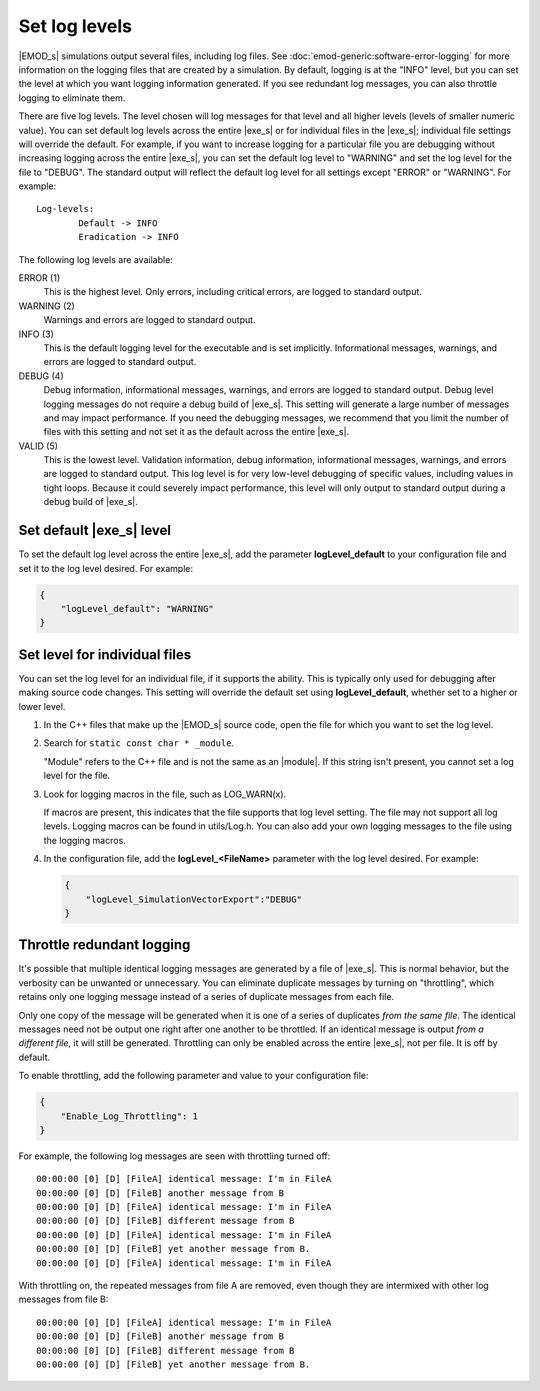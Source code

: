 ==============
Set log levels
==============

|EMOD_s| simulations output several files, including log files. See :doc:`emod-generic:software-error-logging` for
more information on the logging files that are created by a simulation. By default, logging is at
the "INFO" level, but you can set the level at which you want logging information generated. If you
see redundant log messages, you can also throttle logging to eliminate them.

.. TODO :doc:`emodpy-hiv:emod/software-error-logging` for HIV or :doc:`emodpy-malaria:emod/software-error-logging` for malaria.

There are five log levels. The level chosen will log messages for that level and all higher
levels (levels of smaller numeric value). You can set default log levels across the entire
|exe_s| or for individual files in the |exe_s|; individual file settings will override the default.
For example, if you want to increase logging for a  particular file you are debugging without
increasing logging across the entire |exe_s|, you can set the default log level to "WARNING" and
set the log level for the file to "DEBUG". The standard output will reflect the default log level for
all settings except "ERROR" or "WARNING". For example::

    Log-levels:
            Default -> INFO
            Eradication -> INFO

The following log levels are available:

ERROR (1)
    This is the highest level. Only errors, including critical errors, are logged to standard output.
WARNING (2)
    Warnings and errors are logged to standard output.
INFO (3)
    This is the default logging level for the executable and is set implicitly. Informational messages,
    warnings, and errors are logged to standard output.
DEBUG (4)
    Debug information, informational messages, warnings, and errors are logged to standard output.
    Debug level logging messages do not require a debug build of |exe_s|. This setting will generate
    a large number of messages and may impact performance. If you need the debugging messages, we
    recommend that you limit the number of files with this setting and not set it as the default
    across the entire |exe_s|.
VALID (5)
    This is the lowest level. Validation information, debug information, informational messages, warnings,
    and errors are logged to standard output. This log level is for very low-level debugging of specific
    values, including values in tight loops. Because it could severely impact performance, this level
    will only output to standard output during a debug build of |exe_s|.

Set default |exe_s| level
=========================

To set the default log level across the entire |exe_s|, add the parameter **logLevel_default** to
your configuration file and set it to the log level desired. For example:

.. code-block:: json

    {
        "logLevel_default": "WARNING"
    }

Set level for individual files
==============================

You can set the log level for an individual file, if it supports the ability. This is typically only
used for debugging after making source code changes. This setting will override the default set using
**logLevel_default**, whether set to a higher or lower level.

#.  In the C++ files that make up the |EMOD_s| source code, open the file for which you want to set
    the log level.
#.  Search for ``static const char * _module``.

    "Module" refers to the C++ file and is not the same as an |module|. If this string
    isn't present, you cannot set a log level for the file.

#.  Look for logging macros in the file, such as LOG_WARN(x).

    If macros are present, this indicates that the file supports that log level setting. The file may not
    support all log levels. Logging macros can be found in utils/Log.h. You can also add your own
    logging messages to the file using the logging macros.

#.  In the configuration file, add the **logLevel_<FileName>** parameter with the log level desired.
    For example:

    .. code-block:: json

        {
            "logLevel_SimulationVectorExport":"DEBUG"
        }

Throttle redundant logging
==========================

It's possible that multiple identical logging messages are generated by a file of |exe_s|. This is
normal behavior, but the verbosity can be unwanted or unnecessary. You can eliminate duplicate
messages by turning on "throttling", which retains only one logging message instead of a series of
duplicate messages from each file.

Only one copy of the message will be generated when it is one of a series of duplicates *from the
same file*. The identical messages need not be output one right after one another to be throttled.
If an identical message is output *from a different file*, it will still be generated. Throttling
can only be enabled across the entire |exe_s|, not per file. It is off by default.

To enable throttling, add the following parameter and value to your configuration file:

.. code-block:: json

    {
        "Enable_Log_Throttling": 1
    }

For example, the following log messages are seen with throttling turned off::

    00:00:00 [0] [D] [FileA] identical message: I'm in FileA
    00:00:00 [0] [D] [FileB] another message from B
    00:00:00 [0] [D] [FileA] identical message: I'm in FileA
    00:00:00 [0] [D] [FileB] different message from B
    00:00:00 [0] [D] [FileA] identical message: I'm in FileA
    00:00:00 [0] [D] [FileB] yet another message from B.
    00:00:00 [0] [D] [FileA] identical message: I'm in FileA

With throttling on, the repeated messages from file A are removed, even though they are intermixed
with other log messages from file B::

    00:00:00 [0] [D] [FileA] identical message: I'm in FileA
    00:00:00 [0] [D] [FileB] another message from B
    00:00:00 [0] [D] [FileB] different message from B
    00:00:00 [0] [D] [FileB] yet another message from B.